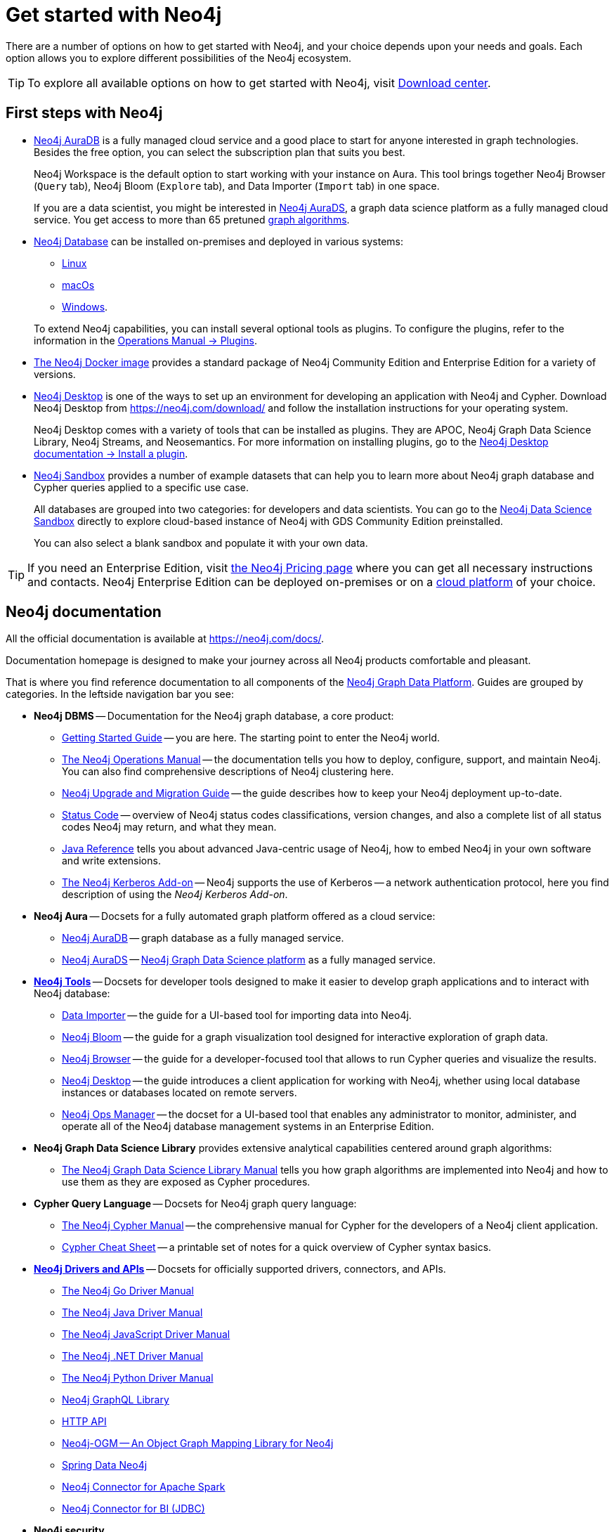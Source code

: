 [[get-started-with-neo4j]]
= Get started with Neo4j
:description: This section gives an orientation on how to get started with Neo4j. Learn more about plugins.
:page-ad-overline-link: https://graphacademy.neo4j.com/categories/beginners/?ref=docs
:page-ad-overline: Neo4j GraphAcademy
:page-ad-title: Neo4j Beginners Courses
:page-ad-description: Learn more about graph database concepts and Cypher in these free, hands-on courses
:page-ad-link: https://graphacademy.neo4j.com/categories/beginners/?ref=docs
:page-ad-underline-role: button
:page-ad-underline: Learn more

There are a number of options on how to get started with Neo4j, and your choice depends upon your needs and goals.
Each option allows you to explore different possibilities of the Neo4j ecosystem.

[TIP]
====
To explore all available options on how to get started with Neo4j, visit link:https://neo4j.com/deployment-center/[Download center].
====

[[neo4j-first-steps]]
== First steps with Neo4j

* link:https://neo4j.com/cloud/platform/aura-graph-database/[Neo4j AuraDB] is a fully managed cloud service and a good place to start for anyone interested in graph technologies. +
Besides the free option, you can select the subscription plan that suits you best. +
+
Neo4j Workspace is the default option to start working with your instance on Aura.
This tool brings together Neo4j Browser (`Query` tab), Neo4j Bloom (`Explore` tab), and Data Importer (`Import` tab) in one space.
+
If you are a data scientist, you might be interested in link:https://neo4j.com/docs/aura/aurads/[Neo4j AuraDS], a graph data science platform as a fully managed cloud service.
You get access to more than 65 pretuned link:https://neo4j.com/docs/graph-data-science/current/algorithms/[graph algorithms].
+
* link:https://neo4j.com/deployment-center/[Neo4j Database] can be installed on-premises and deployed in various systems: 
** link:https://neo4j.com/docs/operations-manual/current/installation/linux/[Linux]
** link:https://neo4j.com/docs/operations-manual/current/installation/osx/[macOs]
** link:https://neo4j.com/docs/operations-manual/current/installation/windows/[Windows].

+
To extend Neo4j capabilities, you can install several optional tools as plugins.
To configure the plugins, refer to the information in the link:https://neo4j.com/docs/operations-manual/current/configuration/plugins/[Operations Manual -> Plugins].
+
* link:https://neo4j.com/docs/operations-manual/current/docker/[The Neo4j Docker image] provides a standard package of Neo4j Community Edition and Enterprise Edition for a variety of versions.
+
* link:https://neo4j.com/docs/desktop-manual/current/[Neo4j Desktop] is one of the ways to set up an environment for developing an application with Neo4j and Cypher.
Download Neo4j Desktop from link:https://neo4j.com/download/[] and follow the installation instructions for your operating system.
+
Neo4j Desktop comes with a variety of tools that can be installed as plugins.
They are APOC, Neo4j Graph Data Science Library, Neo4j Streams, and Neosemantics.
For more information on installing plugins, go to the link:https://neo4j.com/docs/desktop-manual/current/operations/install-plugin/[Neo4j Desktop documentation -> Install a plugin].
+
* link:https://neo4j.com/sandbox/[Neo4j Sandbox] provides a number of example datasets that can help you to learn more about Neo4j graph database and Cypher queries applied to a specific use case.
+
All databases are grouped into two categories: for developers and data scientists.
You can go to the link:https://neo4j.com/data-science-sandbox/[Neo4j Data Science Sandbox] directly to explore cloud-based instance of Neo4j with GDS Community Edition preinstalled.
+
You can also select a blank sandbox and populate it with your own data.

[TIP]
====
If you need an Enterprise Edition, visit link:https://neo4j.com/pricing/#graph-database/[the Neo4j Pricing page] where you can get all necessary instructions and contacts.
Neo4j Enterprise Edition can be deployed on-premises or on a link:https://neo4j.com/docs/operations-manual/current/cloud-deployments/[cloud platform] of your choice.
====

[[neo4j-docs]]
== Neo4j documentation

All the official documentation is available at link:https://neo4j.com/docs/[].

Documentation homepage is designed to make your journey across all Neo4j products comfortable and pleasant. 

That is where you find reference documentation to all components of the xref:get-started-with-neo4j/graph-platform.adoc#platform-components[Neo4j Graph Data Platform].
Guides are grouped by categories. 
In the leftside navigation bar you see:

* **Neo4j DBMS** -- Documentation for the Neo4j graph database, a core product:
** link:https://neo4j.com/docs/getting-started/current/[Getting Started Guide] -- you are here. The starting point to enter the Neo4j world.
** link:https://neo4j.com/docs/operations-manual/current/[The Neo4j Operations Manual] -- the documentation tells you how to deploy, configure, support, and maintain Neo4j. 
You can also find comprehensive descriptions of Neo4j clustering here. 
** link:https://neo4j.com/docs/upgrade-migration-guide/current/[Neo4j Upgrade and Migration Guide] -- the guide describes how to keep your Neo4j deployment up-to-date.
** link:https://neo4j.com/docs/status-codes/current/[Status Code] -- overview of Neo4j status codes classifications, version changes, and also a complete list of all status codes Neo4j may return, and what they mean.
** link:https://neo4j.com/docs/java-reference/current/[Java Reference] tells you about advanced Java-centric usage of Neo4j, how to embed Neo4j in your own software and write extensions.
** link:https://neo4j.com/docs/kerberos-add-on/current/[The Neo4j Kerberos Add-on] -- Neo4j supports the use of Kerberos -- a network authentication protocol, here you find description of using the _Neo4j Kerberos Add-on_.
* **Neo4j Aura** -- Docsets for a fully automated graph platform offered as a cloud service:
** link:https://neo4j.com/docs/aura/auradb/[Neo4j AuraDB] -- graph database as a fully managed service.
** link:https://neo4j.com/docs/aura/aurads/[Neo4j AuraDS] -- link:https://neo4j.com/product/graph-data-science/[Neo4j Graph Data Science platform] as a fully managed service.
* link:https://neo4j.com/docs/developer-tools/[**Neo4j Tools**] -- Docsets for developer tools designed to make it easier to develop graph applications and to interact with Neo4j database:
** link:https://neo4j.com/docs/data-importer/current/[Data Importer] -- the guide for a UI-based tool for importing data into Neo4j.
** link:https://neo4j.com/docs/bloom-user-guide/current/[Neo4j Bloom] -- the guide for a graph visualization tool designed for interactive exploration of graph data.
** link:https://neo4j.com/docs/browser-manual/current/[Neo4j Browser] -- the guide for a developer-focused tool that allows to run Cypher queries and visualize the results. 
** link:https://neo4j.com/docs/desktop-manual/current/[Neo4j Desktop] -- the guide introduces a client application for working with Neo4j, whether using local database instances or databases located on remote servers.
** link:https://neo4j.com/docs/ops-manager/[Neo4j Ops Manager] -- the docset for a UI-based tool that enables any administrator to monitor, administer, and operate all of the Neo4j database management systems in an Enterprise Edition.
* **Neo4j Graph Data Science Library** provides extensive analytical capabilities centered around graph algorithms:
** link:https://neo4j.com/docs/graph-data-science/current/[The Neo4j Graph Data Science Library Manual] tells you how graph algorithms are implemented into Neo4j and how to use them as they are exposed as Cypher procedures. 
* **Cypher Query Language** -- Docsets for Neo4j graph query language:
** link:https://neo4j.com/docs/cypher-manual/current/[The Neo4j Cypher Manual] -- the comprehensive manual for Cypher for the developers of a Neo4j client application.
** link:https://neo4j.com/docs/cypher-cheat-sheet/current/[Cypher Cheat Sheet] -- a printable set of notes for a quick overview of Cypher syntax basics.
* link:https://neo4j.com/docs/drivers-apis/[**Neo4j Drivers and APIs**] -- Docsets for officially supported drivers, connectors, and APIs.
** link:https://neo4j.com/docs/go-manual/current/[The Neo4j Go Driver Manual]
** link:https://neo4j.com/docs/java-manual/current/[The Neo4j Java Driver Manual] 
** link:https://neo4j.com/docs/javascript-manual/current/[The Neo4j JavaScript Driver Manual]
** link:https://neo4j.com/docs/dotnet-manual/current/[The Neo4j .NET Driver Manual]
** link:https://neo4j.com/docs/python-manual/current/[The Neo4j Python Driver Manual]
** link:https://neo4j.com/docs/graphql-manual/current/[Neo4j GraphQL Library]
** link:https://neo4j.com/docs/http-api/current/[HTTP API]
** link:https://neo4j.com/docs/ogm-manual/current/[Neo4j-OGM -- An Object Graph Mapping Library for Neo4j]
** link:https://docs.spring.io/spring-data/neo4j/docs/current/reference/html/[Spring Data Neo4j]
** link:https://neo4j.com/docs/spark/current/[Neo4j Connector for Apache Spark]
** link:https://dist.neo4j.org/Neo4j-BI-Connector-JDBC-1.0.10-docs.pdf?_ga=2.205183254.709535527.1659343086-1345513218.1655306577&_gac=1.20913226.1659095710.Cj0KCQjwio6XBhCMARIsAC0u9aFZR-LU0FpO99ubpMUHLPysxMuwbCJtBb3dfvbgi8FEnagR96nCxnYaAkNZEALw_wcB[Neo4j Connector for BI (JDBC)]
* **Neo4j security**
* **Reference**

On the top right, you find the drop-down menu _Get Help_ with the following choices:  

* link:https://graphacademy.neo4j.com/?ref=docs[GraphAcademy] -- free, hands-on online training.
* link:https://community.neo4j.com/[Community Forum] -- for learning and guidance.
* link:https://discord.com/invite/neo4j[Discord Chat] -- a live chat environment for communicating with other Neo4j users (requires signup). 
* link:https://neo4j.com/developer/kb/[Knowledge Base] -- troubleshooting articles written by developers for developers on how to solve issues both for Community ans Enterprise Editions.
* link:https://medium.com/neo4j[Neo4j Developer Blog] -- Neo4j channel on Medium platform for deep dives into technical topics and announcements of new products, releases.
* link:https://www.youtube.com/neo4j[Neo4j Videos] -- a link to the Neo4j channel on YouTube.

